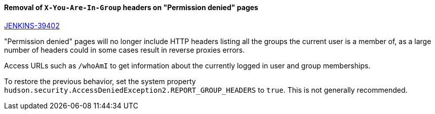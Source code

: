 ==== Removal of `X-You-Are-In-Group` headers on "Permission denied" pages

https://issues.jenkins-ci.org/browse/JENKINS-39402[JENKINS-39402]

"Permission denied" pages will no longer include HTTP headers listing all the groups the current user is a member of, as a large number of headers could in some cases result in reverse proxies errors.

Access URLs such as `/whoAmI` to get information about the currently logged in user and group memberships.

To restore the previous behavior, set the system property `hudson.security.AccessDeniedException2.REPORT_GROUP_HEADERS` to `true`. This is not generally recommended.
